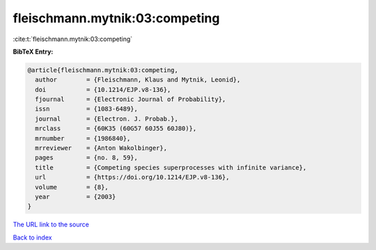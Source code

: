 fleischmann.mytnik:03:competing
===============================

:cite:t:`fleischmann.mytnik:03:competing`

**BibTeX Entry:**

.. code-block:: bibtex

   @article{fleischmann.mytnik:03:competing,
     author        = {Fleischmann, Klaus and Mytnik, Leonid},
     doi           = {10.1214/EJP.v8-136},
     fjournal      = {Electronic Journal of Probability},
     issn          = {1083-6489},
     journal       = {Electron. J. Probab.},
     mrclass       = {60K35 (60G57 60J55 60J80)},
     mrnumber      = {1986840},
     mrreviewer    = {Anton Wakolbinger},
     pages         = {no. 8, 59},
     title         = {Competing species superprocesses with infinite variance},
     url           = {https://doi.org/10.1214/EJP.v8-136},
     volume        = {8},
     year          = {2003}
   }
`The URL link to the source <https://doi.org/10.1214/EJP.v8-136>`_


`Back to index <../By-Cite-Keys.html>`_
